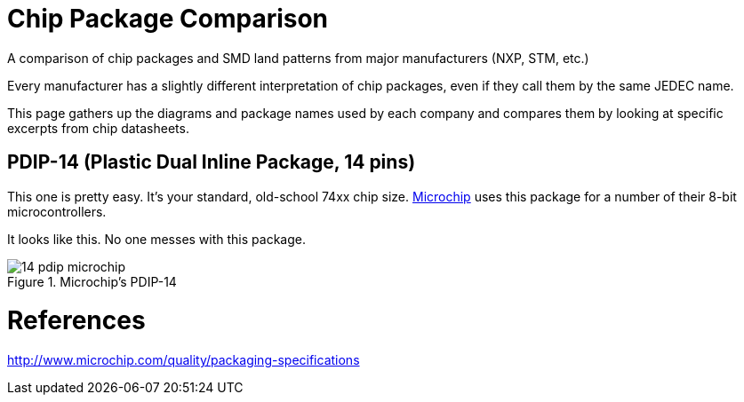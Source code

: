 :imagesdir: literature

# Chip Package Comparison

A comparison of chip packages and SMD land patterns from major manufacturers (NXP, STM, etc.)

Every manufacturer has a slightly different interpretation of chip packages, even if they call them by the same JEDEC name.

This page gathers up the diagrams and package names used by each company and compares them by looking at specific excerpts from chip datasheets.

## PDIP-14 (Plastic Dual Inline Package, 14 pins)

This one is pretty easy. It's your standard, old-school 74xx chip size. http://www.microchip.com/[Microchip] uses this package for a number of their 8-bit microcontrollers.

It looks like this. No one messes with this package.

image::14-pdip-microchip.svg[title="Microchip's PDIP-14"]

# References

http://www.microchip.com/quality/packaging-specifications
